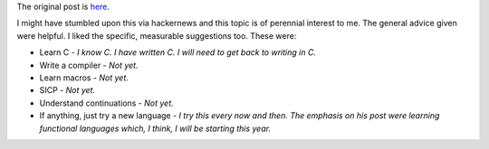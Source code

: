 .. title: How to become a better programmer by James Long
.. slug: how-to-become-a-better-programmer-by-james-long
.. date: 2017-03-21 07:27:38 UTC-07:00
.. tags: general, advice, philosophy, easy
.. category:
.. link:
.. description:
.. type: text

The original post is `here`_.

.. _here: http://jlongster.com/How-I-Became-Better-Programmer

I might have stumbled upon this via hackernews and this topic is of perennial interest to me. The general advice
given were helpful. I liked the specific, measurable suggestions too. These were:

* Learn C  - *I know C. I have written C. I will need to get back to writing in C.*
* Write a compiler  - *Not yet.*
* Learn macros - *Not yet.*
* SICP - *Not yet.*
* Understand continuations - *Not yet.*
* If anything, just try a new language - *I try this every now and then. The emphasis on his post were learning functional languages which, I think, I will be starting this year.*

